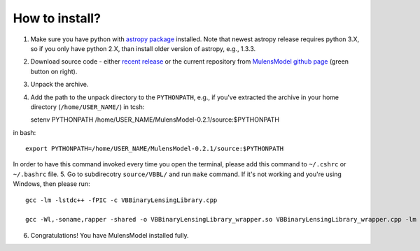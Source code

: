 How to install?
===============

1. Make sure you have python with `astropy package`_ installed. Note that newest astropy release requires python 3.X, so if you only have python 2.X, than install older version of astropy, e.g., 1.3.3. 
2. Download source code - either `recent release`_ or the current repository from `MulensModel github page`_ (green button on right).
3. Unpack the archive.
4. Add the path to the unpack directory to the ``PYTHONPATH``, e.g., if you've extracted the archive in your home directory (``/home/USER_NAME/``) in tcsh::

   setenv PYTHONPATH /home/USER_NAME/MulensModel-0.2.1/source\:$PYTHONPATH

in bash::

   export PYTHONPATH=/home/USER_NAME/MulensModel-0.2.1/source:$PYTHONPATH

In order to have this command invoked every time you open the terminal, please add this command to ``~/.cshrc`` or ``~/.bashrc`` file.
5. Go to subdirecotry ``source/VBBL/`` and run ``make`` command. If it's not working and you're using Windows, then please run::

   gcc -lm -lstdc++ -fPIC -c VBBinaryLensingLibrary.cpp

   gcc -Wl,-soname,rapper -shared -o VBBinaryLensingLibrary_wrapper.so VBBinaryLensingLibrary_wrapper.cpp -lm -lstdc++ -fPIC VBBinaryLensingLibrary.o

6. Congratulations! You have MulensModel installed fully.

.. _astropy package: http://www.astropy.org/
.. _recent release: https://github.com/rpoleski/MulensModel/releases
.. _MulensModel github page: https://github.com/rpoleski/MulensModel

